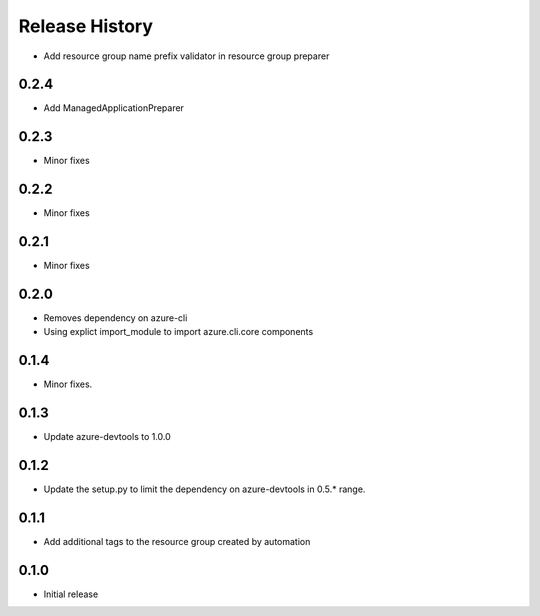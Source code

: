 .. :changelog:

Release History
===============

* Add resource group name prefix validator in resource group preparer

0.2.4
+++++
* Add ManagedApplicationPreparer

0.2.3
+++++
* Minor fixes

0.2.2
+++++
* Minor fixes

0.2.1
+++++
* Minor fixes

0.2.0
+++++
* Removes dependency on azure-cli
* Using explict import_module to import azure.cli.core components

0.1.4
++++++
* Minor fixes.

0.1.3
+++++
* Update azure-devtools to 1.0.0

0.1.2
+++++
* Update the setup.py to limit the dependency on azure-devtools in 0.5.* range.

0.1.1
+++++
* Add additional tags to the resource group created by automation

0.1.0
+++++++++
* Initial release